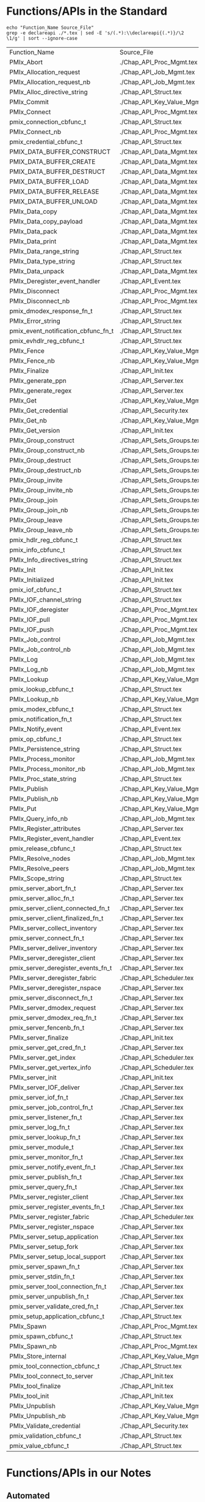 # Disable underscore ”_” as subscript indication
#+OPTIONS: ^:nil

* Functions/APIs in the Standard
#+begin_src shell :dir ~/Repositories/pmix/pmix-standard/ :results output table replace :colnames yes
echo "Function_Name Source_File"
grep -e declareapi ./*.tex | sed -E 's/(.*):\\declareapi{(.*)}/\2 \1/g' | sort --ignore-case
#+end_src

#+tblname: standards_funcs
#+RESULTS:
| Function_Name                       | Source_File                   |
| PMIx_Abort                          | ./Chap_API_Proc_Mgmt.tex      |
| PMIx_Allocation_request             | ./Chap_API_Job_Mgmt.tex       |
| PMIx_Allocation_request_nb          | ./Chap_API_Job_Mgmt.tex       |
| PMIx_Alloc_directive_string         | ./Chap_API_Struct.tex         |
| PMIx_Commit                         | ./Chap_API_Key_Value_Mgmt.tex |
| PMIx_Connect                        | ./Chap_API_Proc_Mgmt.tex      |
| pmix_connection_cbfunc_t            | ./Chap_API_Struct.tex         |
| PMIx_Connect_nb                     | ./Chap_API_Proc_Mgmt.tex      |
| pmix_credential_cbfunc_t            | ./Chap_API_Struct.tex         |
| PMIX_DATA_BUFFER_CONSTRUCT          | ./Chap_API_Data_Mgmt.tex      |
| PMIX_DATA_BUFFER_CREATE             | ./Chap_API_Data_Mgmt.tex      |
| PMIX_DATA_BUFFER_DESTRUCT           | ./Chap_API_Data_Mgmt.tex      |
| PMIX_DATA_BUFFER_LOAD               | ./Chap_API_Data_Mgmt.tex      |
| PMIX_DATA_BUFFER_RELEASE            | ./Chap_API_Data_Mgmt.tex      |
| PMIX_DATA_BUFFER_UNLOAD             | ./Chap_API_Data_Mgmt.tex      |
| PMIx_Data_copy                      | ./Chap_API_Data_Mgmt.tex      |
| PMIx_Data_copy_payload              | ./Chap_API_Data_Mgmt.tex      |
| PMIx_Data_pack                      | ./Chap_API_Data_Mgmt.tex      |
| PMIx_Data_print                     | ./Chap_API_Data_Mgmt.tex      |
| PMIx_Data_range_string              | ./Chap_API_Struct.tex         |
| PMIx_Data_type_string               | ./Chap_API_Struct.tex         |
| PMIx_Data_unpack                    | ./Chap_API_Data_Mgmt.tex      |
| PMIx_Deregister_event_handler       | ./Chap_API_Event.tex          |
| PMIx_Disconnect                     | ./Chap_API_Proc_Mgmt.tex      |
| PMIx_Disconnect_nb                  | ./Chap_API_Proc_Mgmt.tex      |
| pmix_dmodex_response_fn_t           | ./Chap_API_Struct.tex         |
| PMIx_Error_string                   | ./Chap_API_Struct.tex         |
| pmix_event_notification_cbfunc_fn_t | ./Chap_API_Struct.tex         |
| pmix_evhdlr_reg_cbfunc_t            | ./Chap_API_Struct.tex         |
| PMIx_Fence                          | ./Chap_API_Key_Value_Mgmt.tex |
| PMIx_Fence_nb                       | ./Chap_API_Key_Value_Mgmt.tex |
| PMIx_Finalize                       | ./Chap_API_Init.tex           |
| PMIx_generate_ppn                   | ./Chap_API_Server.tex         |
| PMIx_generate_regex                 | ./Chap_API_Server.tex         |
| PMIx_Get                            | ./Chap_API_Key_Value_Mgmt.tex |
| PMIx_Get_credential                 | ./Chap_API_Security.tex       |
| PMIx_Get_nb                         | ./Chap_API_Key_Value_Mgmt.tex |
| PMIx_Get_version                    | ./Chap_API_Init.tex           |
| PMIx_Group_construct                | ./Chap_API_Sets_Groups.tex    |
| PMIx_Group_construct_nb             | ./Chap_API_Sets_Groups.tex    |
| PMIx_Group_destruct                 | ./Chap_API_Sets_Groups.tex    |
| PMIx_Group_destruct_nb              | ./Chap_API_Sets_Groups.tex    |
| PMIx_Group_invite                   | ./Chap_API_Sets_Groups.tex    |
| PMIx_Group_invite_nb                | ./Chap_API_Sets_Groups.tex    |
| PMIx_Group_join                     | ./Chap_API_Sets_Groups.tex    |
| PMIx_Group_join_nb                  | ./Chap_API_Sets_Groups.tex    |
| PMIx_Group_leave                    | ./Chap_API_Sets_Groups.tex    |
| PMIx_Group_leave_nb                 | ./Chap_API_Sets_Groups.tex    |
| pmix_hdlr_reg_cbfunc_t              | ./Chap_API_Struct.tex         |
| pmix_info_cbfunc_t                  | ./Chap_API_Struct.tex         |
| PMIx_Info_directives_string         | ./Chap_API_Struct.tex         |
| PMIx_Init                           | ./Chap_API_Init.tex           |
| PMIx_Initialized                    | ./Chap_API_Init.tex           |
| pmix_iof_cbfunc_t                   | ./Chap_API_Struct.tex         |
| PMIx_IOF_channel_string             | ./Chap_API_Struct.tex         |
| PMIx_IOF_deregister                 | ./Chap_API_Proc_Mgmt.tex      |
| PMIx_IOF_pull                       | ./Chap_API_Proc_Mgmt.tex      |
| PMIx_IOF_push                       | ./Chap_API_Proc_Mgmt.tex      |
| PMIx_Job_control                    | ./Chap_API_Job_Mgmt.tex       |
| PMIx_Job_control_nb                 | ./Chap_API_Job_Mgmt.tex       |
| PMIx_Log                            | ./Chap_API_Job_Mgmt.tex       |
| PMIx_Log_nb                         | ./Chap_API_Job_Mgmt.tex       |
| PMIx_Lookup                         | ./Chap_API_Key_Value_Mgmt.tex |
| pmix_lookup_cbfunc_t                | ./Chap_API_Struct.tex         |
| PMIx_Lookup_nb                      | ./Chap_API_Key_Value_Mgmt.tex |
| pmix_modex_cbfunc_t                 | ./Chap_API_Struct.tex         |
| pmix_notification_fn_t              | ./Chap_API_Struct.tex         |
| PMIx_Notify_event                   | ./Chap_API_Event.tex          |
| pmix_op_cbfunc_t                    | ./Chap_API_Struct.tex         |
| PMIx_Persistence_string             | ./Chap_API_Struct.tex         |
| PMIx_Process_monitor                | ./Chap_API_Job_Mgmt.tex       |
| PMIx_Process_monitor_nb             | ./Chap_API_Job_Mgmt.tex       |
| PMIx_Proc_state_string              | ./Chap_API_Struct.tex         |
| PMIx_Publish                        | ./Chap_API_Key_Value_Mgmt.tex |
| PMIx_Publish_nb                     | ./Chap_API_Key_Value_Mgmt.tex |
| PMIx_Put                            | ./Chap_API_Key_Value_Mgmt.tex |
| PMIx_Query_info_nb                  | ./Chap_API_Job_Mgmt.tex       |
| PMIx_Register_attributes            | ./Chap_API_Server.tex         |
| PMIx_Register_event_handler         | ./Chap_API_Event.tex          |
| pmix_release_cbfunc_t               | ./Chap_API_Struct.tex         |
| PMIx_Resolve_nodes                  | ./Chap_API_Job_Mgmt.tex       |
| PMIx_Resolve_peers                  | ./Chap_API_Job_Mgmt.tex       |
| PMIx_Scope_string                   | ./Chap_API_Struct.tex         |
| pmix_server_abort_fn_t              | ./Chap_API_Server.tex         |
| pmix_server_alloc_fn_t              | ./Chap_API_Server.tex         |
| pmix_server_client_connected_fn_t   | ./Chap_API_Server.tex         |
| pmix_server_client_finalized_fn_t   | ./Chap_API_Server.tex         |
| PMIx_server_collect_inventory       | ./Chap_API_Server.tex         |
| pmix_server_connect_fn_t            | ./Chap_API_Server.tex         |
| PMIx_server_deliver_inventory       | ./Chap_API_Server.tex         |
| PMIx_server_deregister_client       | ./Chap_API_Server.tex         |
| pmix_server_deregister_events_fn_t  | ./Chap_API_Server.tex         |
| PMIx_server_deregister_fabric       | ./Chap_API_Scheduler.tex      |
| PMIx_server_deregister_nspace       | ./Chap_API_Server.tex         |
| pmix_server_disconnect_fn_t         | ./Chap_API_Server.tex         |
| PMIx_server_dmodex_request          | ./Chap_API_Server.tex         |
| pmix_server_dmodex_req_fn_t         | ./Chap_API_Server.tex         |
| pmix_server_fencenb_fn_t            | ./Chap_API_Server.tex         |
| PMIx_server_finalize                | ./Chap_API_Init.tex           |
| pmix_server_get_cred_fn_t           | ./Chap_API_Server.tex         |
| PMIx_server_get_index               | ./Chap_API_Scheduler.tex      |
| PMIx_server_get_vertex_info         | ./Chap_API_Scheduler.tex      |
| PMIx_server_init                    | ./Chap_API_Init.tex           |
| PMIx_server_IOF_deliver             | ./Chap_API_Server.tex         |
| pmix_server_iof_fn_t                | ./Chap_API_Server.tex         |
| pmix_server_job_control_fn_t        | ./Chap_API_Server.tex         |
| pmix_server_listener_fn_t           | ./Chap_API_Server.tex         |
| pmix_server_log_fn_t                | ./Chap_API_Server.tex         |
| pmix_server_lookup_fn_t             | ./Chap_API_Server.tex         |
| pmix_server_module_t                | ./Chap_API_Server.tex         |
| pmix_server_monitor_fn_t            | ./Chap_API_Server.tex         |
| pmix_server_notify_event_fn_t       | ./Chap_API_Server.tex         |
| pmix_server_publish_fn_t            | ./Chap_API_Server.tex         |
| pmix_server_query_fn_t              | ./Chap_API_Server.tex         |
| PMIx_server_register_client         | ./Chap_API_Server.tex         |
| pmix_server_register_events_fn_t    | ./Chap_API_Server.tex         |
| PMIx_server_register_fabric         | ./Chap_API_Scheduler.tex      |
| PMIx_server_register_nspace         | ./Chap_API_Server.tex         |
| PMIx_server_setup_application       | ./Chap_API_Server.tex         |
| PMIx_server_setup_fork              | ./Chap_API_Server.tex         |
| PMIx_server_setup_local_support     | ./Chap_API_Server.tex         |
| pmix_server_spawn_fn_t              | ./Chap_API_Server.tex         |
| pmix_server_stdin_fn_t              | ./Chap_API_Server.tex         |
| pmix_server_tool_connection_fn_t    | ./Chap_API_Server.tex         |
| pmix_server_unpublish_fn_t          | ./Chap_API_Server.tex         |
| pmix_server_validate_cred_fn_t      | ./Chap_API_Server.tex         |
| pmix_setup_application_cbfunc_t     | ./Chap_API_Struct.tex         |
| PMIx_Spawn                          | ./Chap_API_Proc_Mgmt.tex      |
| pmix_spawn_cbfunc_t                 | ./Chap_API_Struct.tex         |
| PMIx_Spawn_nb                       | ./Chap_API_Proc_Mgmt.tex      |
| PMIx_Store_internal                 | ./Chap_API_Key_Value_Mgmt.tex |
| pmix_tool_connection_cbfunc_t       | ./Chap_API_Struct.tex         |
| PMIx_tool_connect_to_server         | ./Chap_API_Init.tex           |
| PMIx_tool_finalize                  | ./Chap_API_Init.tex           |
| PMIx_tool_init                      | ./Chap_API_Init.tex           |
| PMIx_Unpublish                      | ./Chap_API_Key_Value_Mgmt.tex |
| PMIx_Unpublish_nb                   | ./Chap_API_Key_Value_Mgmt.tex |
| PMIx_Validate_credential            | ./Chap_API_Security.tex       |
| pmix_validation_cbfunc_t            | ./Chap_API_Struct.tex         |
| pmix_value_cbfunc_t                 | ./Chap_API_Struct.tex         |
* Functions/APIs in our Notes
** Automated
- Grab a txt export of the RFC notes from Google drive: https://docs.google.com/document/d/1VUpflvUpmyBp_83cycPvdnSj_BwiGDowh9j4hZCOLBk/edit?usp=sharing
- Get rid of the carriage returns that Google Drive adds
#+begin_src shell
dos2unix ./coverage-data/RFC_Use_Cases.txt
#+end_src

- Make sure we are grabbing all of the relevant pmix capitalization prefixes
#+begin_src shell :results output list replace
grep -ie 'pmix_' ./coverage-data/RFC_Use_Cases.txt | sed -E 's/^[ ]*\*[ ]*//' \
  | sort --ignore-case | uniq | grep -v -Ee '(PMIX|pmix|PMIx)_'
#+end_src

#+RESULTS:

- Extract the interfaces
#+begin_src shell :results output table replace
grep -oEe '^[ ]*\*[ ]*(PMIx|pmix|Pmix|PMIX_DATA_BUFFER)_[a-zA-Z_]+' ./coverage-data/RFC_Use_Cases.txt \
  | sed -E 's/^[ ]*\*[ ]*//' \
  | sort --ignore-case | uniq
#+end_src

#+tblname: rfc_funcs
#+RESULTS:
| PMIx_Alloc                      |
| pmix_credential_cbfunc_t        |
| PMIX_DATA_BUFFER_CONSTRUCT      |
| PMIX_DATA_BUFFER_CREATE         |
| PMIX_DATA_BUFFER_DESTRUCT       |
| PMIX_DATA_BUFFER_RELEASE        |
| PMIx_Data_copy                  |
| PMIx_Data_copy_payload          |
| PMIx_Data_pack                  |
| PMIx_Data_print                 |
| PMIx_Data_unpack                |
| PMIx_Deregister_event_handler   |
| PMIx_Forward_envars             |
| PMIx_Get                        |
| PMIx_Get_credential             |
| PMIx_Group_construct            |
| PMIx_Group_construct_nb         |
| PMIx_Group_destruct             |
| PMIx_Group_invite               |
| PMIx_Group_invite_nb            |
| PMIx_Group_join                 |
| PMIx_Group_join_nb              |
| PMIx_Group_leave                |
| PMIx_Group_leave_nb             |
| PMIx_Heartbeat                  |
| PMIx_Init                       |
| pmix_iof_cbfunc_t               |
| PMIx_IOF_deregister             |
| PMIx_IOF_pull                   |
| PMIx_IOF_push                   |
| PMIx_Job_control_nb             |
| PMIx_Log                        |
| PMIx_Notify_event               |
| PMIx_Process_monitor_nb         |
| PMIx_Put                        |
| PMIx_Query_info_nb              |
| PMIx_Register_event_handler     |
| PMIx_server_collect_inventory   |
| PMIx_server_init                |
| PMIx_server_IOF_deliver         |
| pmix_server_iof_fn_t            |
| pmix_server_job_control_fn_t    |
| Pmix_server_monitor_fn_t        |
| PMIx_server_setup_application   |
| PMIx_server_setup_local_support |
| Pmix_server_stdin_fn_t          |
| pmix_server_validate_cred_fn_t  |
| Pmix_setup_application_cbfunc_t |
| PMIx_Spawn                      |
| pmix_status_t                   |
| PMIx_Validate_credential        |
| pmix_validation_cbfunc_t        |
* PMI Lineage
** PMI1
#+begin_src shell :results output table replace
awk 'BEGIN {p=-1} /----/{p=p*-1} p==1 {print $2}' ./coverage-data/pmi1.adoc \
  | grep '^PMI_' | sed 's/(.*//' \
  | sort | uniq
#+end_src

#+tblname: pmi1_funcs
#+RESULTS:
| PMI_Abort                    |
| PMI_Args_to_keyval           |
| PMI_Barrier                  |
| PMI_Finalize                 |
| PMI_Free_keyvals             |
| PMI_Get_appnum               |
| PMI_Get_clique_ranks         |
| PMI_Get_clique_size          |
| PMI_Get_id                   |
| PMI_Get_id_length_max        |
| PMI_Get_kvs_domain_id        |
| PMI_Get_options              |
| PMI_Get_rank                 |
| PMI_Get_size                 |
| PMI_Get_universe_size        |
| PMI_Init                     |
| PMI_Initialized              |
| PMI_keyval_t                 |
| PMI_keyval_t;                |
| PMI_KVS_Commit               |
| PMI_KVS_Create               |
| PMI_KVS_Destroy              |
| PMI_KVS_Get                  |
| PMI_KVS_Get_key_length_max   |
| PMI_KVS_Get_my_name          |
| PMI_KVS_Get_name_length_max  |
| PMI_KVS_Get_value_length_max |
| PMI_KVS_Iter_first           |
| PMI_KVS_Iter_next            |
| PMI_KVS_Put                  |
| PMI_Lookup_name              |
| PMI_Parse_option             |
| PMI_Publish_name             |
| PMI_Spawn_multiple           |
| PMI_Unpublish_name           |

#+begin_src shell :var tbl=pmi1_funcs :results output table replace
echo $tbl | sed -E 's/(PMI_)(.*)/\1\2 PMIx_\2/' | sed 's/PMIx_KVS/PMIx/'
#+end_src

#+tblname: possible_pmi1_pmix_matches
#+RESULTS:
| PMI_Abort                    | PMIx_Abort                |
| PMI_Args_to_keyval           | PMIx_Args_to_keyval       |
| PMI_Barrier                  | PMIx_Barrier              |
| PMI_Finalize                 | PMIx_Finalize             |
| PMI_Free_keyvals             | PMIx_Free_keyvals         |
| PMI_Get_appnum               | PMIx_Get_appnum           |
| PMI_Get_clique_ranks         | PMIx_Get_clique_ranks     |
| PMI_Get_clique_size          | PMIx_Get_clique_size      |
| PMI_Get_id                   | PMIx_Get_id               |
| PMI_Get_id_length_max        | PMIx_Get_id_length_max    |
| PMI_Get_kvs_domain_id        | PMIx_Get_kvs_domain_id    |
| PMI_Get_options              | PMIx_Get_options          |
| PMI_Get_rank                 | PMIx_Get_rank             |
| PMI_Get_size                 | PMIx_Get_size             |
| PMI_Get_universe_size        | PMIx_Get_universe_size    |
| PMI_Init                     | PMIx_Init                 |
| PMI_Initialized              | PMIx_Initialized          |
| PMI_keyval_t                 | PMIx_keyval_t             |
| PMI_keyval_t;                | PMIx_keyval_t;            |
| PMI_KVS_Commit               | PMIx_Commit               |
| PMI_KVS_Create               | PMIx_Create               |
| PMI_KVS_Destroy              | PMIx_Destroy              |
| PMI_KVS_Get                  | PMIx_Get                  |
| PMI_KVS_Get_key_length_max   | PMIx_Get_key_length_max   |
| PMI_KVS_Get_my_name          | PMIx_Get_my_name          |
| PMI_KVS_Get_name_length_max  | PMIx_Get_name_length_max  |
| PMI_KVS_Get_value_length_max | PMIx_Get_value_length_max |
| PMI_KVS_Iter_first           | PMIx_Iter_first           |
| PMI_KVS_Iter_next            | PMIx_Iter_next            |
| PMI_KVS_Put                  | PMIx_Put                  |
| PMI_Lookup_name              | PMIx_Lookup_name          |
| PMI_Parse_option             | PMIx_Parse_option         |
| PMI_Publish_name             | PMIx_Publish_name         |
| PMI_Spawn_multiple           | PMIx_Spawn_multiple       |
| PMI_Unpublish_name           | PMIx_Unpublish_name       |

** PMI2
#+begin_src shell :results output table replace
ctags -x --declarations ./coverage-data/pmi2.c \
  | grep -v "#define" | grep -v static \
  | awk '{print $1}' \
  | sort | uniq
#+end_src

#+tblname:pmi2_funcs
#+RESULTS:
| PMI2_Abort                    |
| PMI2_Finalize                 |
| PMI2_Info_GetJobAttr          |
| PMI2_Info_GetJobAttrIntArray  |
| PMI2_Info_GetNodeAttr         |
| PMI2_Info_GetNodeAttrIntArray |
| PMI2_Info_GetSize             |
| PMI2_Info_PutNodeAttr         |
| PMI2_Init                     |
| PMI2_Initialized              |
| PMI2_Job_Connect              |
| PMI2_Job_Disconnect           |
| PMI2_Job_GetId                |
| PMI2_Job_GetRank              |
| PMI2_Job_Spawn                |
| PMI2_KVS_Fence                |
| PMI2_KVS_Get                  |
| PMI2_KVS_Put                  |
| PMI2_Nameserv_lookup          |
| PMI2_Nameserv_publish         |
| PMI2_Nameserv_unpublish       |

#+begin_src shell :var tbl=pmi2_funcs :results output table replace
echo $tbl | sed -E 's/(PMI2_)(.*)/\1\2 PMIx_\2/' | sed 's/PMIx_KVS/PMIx/'
#+end_src

#+tblname: possible_pmi2_pmix_matches
#+RESULTS:
| PMI2_Abort                    | PMIx_Abort                    |
| PMI2_Finalize                 | PMIx_Finalize                 |
| PMI2_Info_GetJobAttr          | PMIx_Info_GetJobAttr          |
| PMI2_Info_GetJobAttrIntArray  | PMIx_Info_GetJobAttrIntArray  |
| PMI2_Info_GetNodeAttr         | PMIx_Info_GetNodeAttr         |
| PMI2_Info_GetNodeAttrIntArray | PMIx_Info_GetNodeAttrIntArray |
| PMI2_Info_GetSize             | PMIx_Info_GetSize             |
| PMI2_Info_PutNodeAttr         | PMIx_Info_PutNodeAttr         |
| PMI2_Init                     | PMIx_Init                     |
| PMI2_Initialized              | PMIx_Initialized              |
| PMI2_Job_Connect              | PMIx_Job_Connect              |
| PMI2_Job_Disconnect           | PMIx_Job_Disconnect           |
| PMI2_Job_GetId                | PMIx_Job_GetId                |
| PMI2_Job_GetRank              | PMIx_Job_GetRank              |
| PMI2_Job_Spawn                | PMIx_Job_Spawn                |
| PMI2_KVS_Fence                | PMIx_Fence                    |
| PMI2_KVS_Get                  | PMIx_Get                      |
| PMI2_KVS_Put                  | PMIx_Put                      |
| PMI2_Nameserv_lookup          | PMIx_Nameserv_lookup          |
| PMI2_Nameserv_publish         | PMIx_Nameserv_publish         |
| PMI2_Nameserv_unpublish       | PMIx_Nameserv_unpublish       |


** Comparison
#+tblname: pmi1_pmix
| PMI_Abort                    | PMIx_Abort                             |
| PMI_Args_to_keyval           | None                                   |
| PMI_Barrier                  | PMIx_Fence                             |
| PMI_Finalize                 | PMIx_Finalize                          |
| PMI_Free_keyvals             | None                                   |
| PMI_Get_appnum               | PMIx_Get(PMIx_appnum)                  |
| PMI_Get_clique_ranks         | PMIx_Get(PMIx_local_peers/local_procs) |
| PMI_Get_clique_size          | PMIx_Get(PMIx_local_size)              |
| PMI_Get_id                   | PMIx_Get(PMIx_nspace)                  |
| PMI_Get_id_length_max        | None                                   |
| PMI_Get_kvs_domain_id        | PMIx_Get(PMIx_nspace)                  |
| PMI_Get_options              | None                                   |
| PMI_Get_rank                 | PMIx_Get                               |
| PMI_Get_size                 | PMIx_Get                               |
| PMI_Get_universe_size        | PMIx_Get                               |
| PMI_Init                     | PMIx_Init                              |
| PMI_Initialized              | PMIx_Initialized                       |
| PMI_KVS_Commit               | PMIx_Commit                            |
| PMI_KVS_Create               | None                                   |
| PMI_KVS_Destroy              | None                                   |
| PMI_KVS_Get                  | PMIx_Get                               |
| PMI_KVS_Get_key_length_max   | None                                   |
| PMI_KVS_Get_my_name          | PMIx_Get(PMIx_nspace)                  |
| PMI_KVS_Get_name_length_max  | None                                   |
| PMI_KVS_Get_value_length_max | None                                   |
| PMI_KVS_Iter_first           | None                                   |
| PMI_KVS_Iter_next            | None                                   |
| PMI_KVS_Put                  | PMIx_Put                               |
| PMI_Lookup_name              | PMIx_Lookup                            |
| PMI_Parse_option             | None                                   |
| PMI_Publish_name             | PMIx_Publish                           |
| PMI_Spawn_multiple           | PMIx_Spawn                             |
| PMI_Unpublish_name           | PMIx_Unpublish                         |

#+tblname: pmi2_pmix
| PMI2_Abort                    | PMIx_Abort         |
| PMI2_Finalize                 | PMIx_Finalize      |
| PMI2_Info_GetJobAttr          | PMIx_Get           |
| PMI2_Info_GetJobAttrIntArray  | None               |
| PMI2_Info_GetNodeAttr         | PMIx_Get           |
| PMI2_Info_GetNodeAttrIntArray | None               |
| PMI2_Info_GetSize             | PMIx_Get           |
| PMI2_Info_PutNodeAttr         | PMIx_Put           |
| PMI2_Init                     | PMIx_Init          |
| PMI2_Initialized              | PMIx_Initialized   |
| PMI2_Job_Connect              | PMIx_Connect       |
| PMI2_Job_Disconnect           | PMIx_Disconnect    |
| PMI2_Job_GetId                | PMIx_Init (nspace) |
| PMI2_Job_GetRank              | PMIx_Init (rank)   |
| PMI2_Job_Spawn                | PMIx_Spawn         |
| PMI2_KVS_Fence                | PMIx_Fence         |
| PMI2_KVS_Get                  | PMIx_Get           |
| PMI2_KVS_Put                  | PMIx_Put           |
| PMI2_Nameserv_lookup          | PMIx_Lookup        |
| PMI2_Nameserv_publish         | PMIx_Publish       |
| PMI2_Nameserv_unpublish       | PMIx_Unpublish     |


* Comparison
#+begin_src python :var val=1 :var standards_funcs=standards_funcs rfc_funcs=rfc_funcs pmi1_pmix=pmi1_pmix pmi2_pmix=pmi2_pmix :exports both :results output
  import re
  import itertools
  import pandas as pd

  standards_funcs = set([ x[0] for x in standards_funcs[1:]])
  rfc_funcs = set([ x[0] for x in rfc_funcs])
  data = []
  data.extend([(x, "Covered by RFCs") for x in standards_funcs.intersection(rfc_funcs)])
  data.extend([(x, "Not Covered by RFCs") for x in standards_funcs.difference(rfc_funcs)])
  data.extend([(x, "Not in Standard") for x in rfc_funcs.difference(standards_funcs)])
  df = pd.DataFrame.from_records(data, columns=('Function', 'Group'))
  def categorize_functions(x):
      if x.endswith("_nb") and x[:-3] in standards_funcs:
          return "Non-blocking"
      elif x.endswith("_string"):
          return "Serialization"
      elif 'server' in x.lower() or (re.match('^PMIx_generate_.*', x) is not None):
          return 'Server'
      elif 'cbfunc' in x.lower() or (re.match('.*_fn_t$', x) is not None):
          return 'Callback'
      else:
          return 'Client'
  df['Type'] = df['Function'].map(categorize_functions)
  df.loc[df['Type'] == 'Non-blocking']['Group'] = 'Covered by RFCs'

  pmi1_df = pd.DataFrame.from_records(pmi1_pmix, columns=["PMI", "PMIx"])
  pmi1_df['Version'] = 1
  pmi2_df = pd.DataFrame.from_records(pmi2_pmix, columns=["PMI", "PMIx"])
  pmi2_df['Version'] = 2
  pmi_df = pd.concat([pmi1_df, pmi2_df])
  pmi_df['PMIx'] = pmi_df['PMIx'].map(lambda x: x.split('(')[0])
  pmi1_funcs = set(pmi_df[pmi_df['Version'] == 1]['PMIx'])
  pmi2_funcs = set(pmi_df[pmi_df['Version'] == 2]['PMIx'])
  both_pmi_funcs = pmi1_funcs.intersection(pmi2_funcs)
  print(pmi1_funcs)
  print(pmi2_funcs)
  def get_lineage(x):
      if x in both_pmi_funcs:
          return 'pmi 1&2'
      elif x in pmi1_funcs:
          return 'pmi1'
      elif x in pmi2_funcs:
          return 'pmi2'
      else:
          return ''

  df['PMI Lineage'] = df['Function'].map(get_lineage)

  df.sort_values(['Group', 'Type', 'PMI Lineage', 'Function'], inplace=True)
  def percent_covered(df):
      return 100 * df[df.Group == 'Covered by RFCs'].size / float(df[df.Group != 'Not in Standard'].size)
  print "Percentage of interfaces covered by notes: {:.1f}%".format(percent_covered(df))
  print "Percentage of Client interfaces covered by notes: {:.1f}%".format(percent_covered(df[df.Type == 'Client']))
  print "Percentage of Server interfaces covered by notes: {:.1f}%".format(percent_covered(df[df.Type == 'Server']))
  print "Percentage of Callback interfaces covered by notes: {:.1f}%".format(percent_covered(df[df.Type == 'Callback']))

  with pd.option_context(
          'display.max_rows', None,
          'display.max_columns', None
  ):
      #print(df.to_latex())
      #print(df[df.Type == 'Client'].sort_values(['Function']))
      print(df.to_string(index=False))
  #return df
#+end_src

#+RESULTS:
#+begin_example
set(['PMIx_Spawn', 'None', 'PMIx_Initialized', 'PMIx_Unpublish', 'PMIx_Publish', 'PMIx_Init', 'PMIx_Put', 'PMIx_Finalize', 'PMIx_Abort', 'PMIx_Lookup', 'PMIx_Commit', 'PMIx_Fence', 'PMIx_Get'])
set(['PMIx_Spawn', 'None', 'PMIx_Disconnect', 'PMIx_Initialized', 'PMIx_Connect', 'PMIx_Unpublish', 'PMIx_Publish', 'PMIx_Init', 'PMIx_Put', 'PMIx_Finalize', 'PMIx_Abort', 'PMIx_Init ', 'PMIx_Lookup', 'PMIx_Fence', 'PMIx_Get'])
Percentage of interfaces covered by notes: 32.1%
Percentage of Client interfaces covered by notes: 56.0%
Percentage of Server interfaces covered by notes: 17.4%
Percentage of Callback interfaces covered by notes: 16.7%
                            Function                Group           Type PMI Lineage
            pmix_credential_cbfunc_t      Covered by RFCs       Callback            
                   pmix_iof_cbfunc_t      Covered by RFCs       Callback            
            pmix_validation_cbfunc_t      Covered by RFCs       Callback            
          PMIX_DATA_BUFFER_CONSTRUCT      Covered by RFCs         Client            
             PMIX_DATA_BUFFER_CREATE      Covered by RFCs         Client            
           PMIX_DATA_BUFFER_DESTRUCT      Covered by RFCs         Client            
            PMIX_DATA_BUFFER_RELEASE      Covered by RFCs         Client            
                      PMIx_Data_copy      Covered by RFCs         Client            
              PMIx_Data_copy_payload      Covered by RFCs         Client            
                      PMIx_Data_pack      Covered by RFCs         Client            
                     PMIx_Data_print      Covered by RFCs         Client            
                    PMIx_Data_unpack      Covered by RFCs         Client            
       PMIx_Deregister_event_handler      Covered by RFCs         Client            
                 PMIx_Get_credential      Covered by RFCs         Client            
                PMIx_Group_construct      Covered by RFCs         Client            
                 PMIx_Group_destruct      Covered by RFCs         Client            
                   PMIx_Group_invite      Covered by RFCs         Client            
                     PMIx_Group_join      Covered by RFCs         Client            
                    PMIx_Group_leave      Covered by RFCs         Client            
                 PMIx_IOF_deregister      Covered by RFCs         Client            
                       PMIx_IOF_pull      Covered by RFCs         Client            
                       PMIx_IOF_push      Covered by RFCs         Client            
                            PMIx_Log      Covered by RFCs         Client            
                   PMIx_Notify_event      Covered by RFCs         Client            
                  PMIx_Query_info_nb      Covered by RFCs         Client            
         PMIx_Register_event_handler      Covered by RFCs         Client            
            PMIx_Validate_credential      Covered by RFCs         Client            
                            PMIx_Get      Covered by RFCs         Client     pmi 1&2
                           PMIx_Init      Covered by RFCs         Client     pmi 1&2
                            PMIx_Put      Covered by RFCs         Client     pmi 1&2
                          PMIx_Spawn      Covered by RFCs         Client     pmi 1&2
             PMIx_Group_construct_nb      Covered by RFCs   Non-blocking            
                PMIx_Group_invite_nb      Covered by RFCs   Non-blocking            
                  PMIx_Group_join_nb      Covered by RFCs   Non-blocking            
                 PMIx_Group_leave_nb      Covered by RFCs   Non-blocking            
                 PMIx_Job_control_nb      Covered by RFCs   Non-blocking            
             PMIx_Process_monitor_nb      Covered by RFCs   Non-blocking            
             PMIx_server_IOF_deliver      Covered by RFCs         Server            
       PMIx_server_collect_inventory      Covered by RFCs         Server            
                    PMIx_server_init      Covered by RFCs         Server            
       PMIx_server_setup_application      Covered by RFCs         Server            
     PMIx_server_setup_local_support      Covered by RFCs         Server            
                pmix_server_iof_fn_t      Covered by RFCs         Server            
        pmix_server_job_control_fn_t      Covered by RFCs         Server            
      pmix_server_validate_cred_fn_t      Covered by RFCs         Server            
            pmix_connection_cbfunc_t  Not Covered by RFCs       Callback            
           pmix_dmodex_response_fn_t  Not Covered by RFCs       Callback            
 pmix_event_notification_cbfunc_fn_t  Not Covered by RFCs       Callback            
            pmix_evhdlr_reg_cbfunc_t  Not Covered by RFCs       Callback            
              pmix_hdlr_reg_cbfunc_t  Not Covered by RFCs       Callback            
                  pmix_info_cbfunc_t  Not Covered by RFCs       Callback            
                pmix_lookup_cbfunc_t  Not Covered by RFCs       Callback            
                 pmix_modex_cbfunc_t  Not Covered by RFCs       Callback            
              pmix_notification_fn_t  Not Covered by RFCs       Callback            
                    pmix_op_cbfunc_t  Not Covered by RFCs       Callback            
               pmix_release_cbfunc_t  Not Covered by RFCs       Callback            
     pmix_setup_application_cbfunc_t  Not Covered by RFCs       Callback            
                 pmix_spawn_cbfunc_t  Not Covered by RFCs       Callback            
       pmix_tool_connection_cbfunc_t  Not Covered by RFCs       Callback            
                 pmix_value_cbfunc_t  Not Covered by RFCs       Callback            
               PMIX_DATA_BUFFER_LOAD  Not Covered by RFCs         Client            
             PMIX_DATA_BUFFER_UNLOAD  Not Covered by RFCs         Client            
             PMIx_Allocation_request  Not Covered by RFCs         Client            
                    PMIx_Get_version  Not Covered by RFCs         Client            
                    PMIx_Job_control  Not Covered by RFCs         Client            
                PMIx_Process_monitor  Not Covered by RFCs         Client            
            PMIx_Register_attributes  Not Covered by RFCs         Client            
                  PMIx_Resolve_nodes  Not Covered by RFCs         Client            
                  PMIx_Resolve_peers  Not Covered by RFCs         Client            
                 PMIx_Store_internal  Not Covered by RFCs         Client            
                  PMIx_tool_finalize  Not Covered by RFCs         Client            
                      PMIx_tool_init  Not Covered by RFCs         Client            
                          PMIx_Abort  Not Covered by RFCs         Client     pmi 1&2
                          PMIx_Fence  Not Covered by RFCs         Client     pmi 1&2
                       PMIx_Finalize  Not Covered by RFCs         Client     pmi 1&2
                    PMIx_Initialized  Not Covered by RFCs         Client     pmi 1&2
                         PMIx_Lookup  Not Covered by RFCs         Client     pmi 1&2
                        PMIx_Publish  Not Covered by RFCs         Client     pmi 1&2
                      PMIx_Unpublish  Not Covered by RFCs         Client     pmi 1&2
                         PMIx_Commit  Not Covered by RFCs         Client        pmi1
                        PMIx_Connect  Not Covered by RFCs         Client        pmi2
                     PMIx_Disconnect  Not Covered by RFCs         Client        pmi2
          PMIx_Allocation_request_nb  Not Covered by RFCs   Non-blocking            
                     PMIx_Connect_nb  Not Covered by RFCs   Non-blocking            
                  PMIx_Disconnect_nb  Not Covered by RFCs   Non-blocking            
                       PMIx_Fence_nb  Not Covered by RFCs   Non-blocking            
                         PMIx_Get_nb  Not Covered by RFCs   Non-blocking            
              PMIx_Group_destruct_nb  Not Covered by RFCs   Non-blocking            
                         PMIx_Log_nb  Not Covered by RFCs   Non-blocking            
                      PMIx_Lookup_nb  Not Covered by RFCs   Non-blocking            
                     PMIx_Publish_nb  Not Covered by RFCs   Non-blocking            
                       PMIx_Spawn_nb  Not Covered by RFCs   Non-blocking            
                   PMIx_Unpublish_nb  Not Covered by RFCs   Non-blocking            
         PMIx_Alloc_directive_string  Not Covered by RFCs  Serialization            
              PMIx_Data_range_string  Not Covered by RFCs  Serialization            
               PMIx_Data_type_string  Not Covered by RFCs  Serialization            
                   PMIx_Error_string  Not Covered by RFCs  Serialization            
             PMIx_IOF_channel_string  Not Covered by RFCs  Serialization            
         PMIx_Info_directives_string  Not Covered by RFCs  Serialization            
             PMIx_Persistence_string  Not Covered by RFCs  Serialization            
              PMIx_Proc_state_string  Not Covered by RFCs  Serialization            
                   PMIx_Scope_string  Not Covered by RFCs  Serialization            
                   PMIx_generate_ppn  Not Covered by RFCs         Server            
                 PMIx_generate_regex  Not Covered by RFCs         Server            
       PMIx_server_deliver_inventory  Not Covered by RFCs         Server            
       PMIx_server_deregister_client  Not Covered by RFCs         Server            
       PMIx_server_deregister_fabric  Not Covered by RFCs         Server            
       PMIx_server_deregister_nspace  Not Covered by RFCs         Server            
          PMIx_server_dmodex_request  Not Covered by RFCs         Server            
                PMIx_server_finalize  Not Covered by RFCs         Server            
               PMIx_server_get_index  Not Covered by RFCs         Server            
         PMIx_server_get_vertex_info  Not Covered by RFCs         Server            
         PMIx_server_register_client  Not Covered by RFCs         Server            
         PMIx_server_register_fabric  Not Covered by RFCs         Server            
         PMIx_server_register_nspace  Not Covered by RFCs         Server            
              PMIx_server_setup_fork  Not Covered by RFCs         Server            
         PMIx_tool_connect_to_server  Not Covered by RFCs         Server            
              pmix_server_abort_fn_t  Not Covered by RFCs         Server            
              pmix_server_alloc_fn_t  Not Covered by RFCs         Server            
   pmix_server_client_connected_fn_t  Not Covered by RFCs         Server            
   pmix_server_client_finalized_fn_t  Not Covered by RFCs         Server            
            pmix_server_connect_fn_t  Not Covered by RFCs         Server            
  pmix_server_deregister_events_fn_t  Not Covered by RFCs         Server            
         pmix_server_disconnect_fn_t  Not Covered by RFCs         Server            
         pmix_server_dmodex_req_fn_t  Not Covered by RFCs         Server            
            pmix_server_fencenb_fn_t  Not Covered by RFCs         Server            
           pmix_server_get_cred_fn_t  Not Covered by RFCs         Server            
           pmix_server_listener_fn_t  Not Covered by RFCs         Server            
                pmix_server_log_fn_t  Not Covered by RFCs         Server            
             pmix_server_lookup_fn_t  Not Covered by RFCs         Server            
                pmix_server_module_t  Not Covered by RFCs         Server            
            pmix_server_monitor_fn_t  Not Covered by RFCs         Server            
       pmix_server_notify_event_fn_t  Not Covered by RFCs         Server            
            pmix_server_publish_fn_t  Not Covered by RFCs         Server            
              pmix_server_query_fn_t  Not Covered by RFCs         Server            
    pmix_server_register_events_fn_t  Not Covered by RFCs         Server            
              pmix_server_spawn_fn_t  Not Covered by RFCs         Server            
              pmix_server_stdin_fn_t  Not Covered by RFCs         Server            
    pmix_server_tool_connection_fn_t  Not Covered by RFCs         Server            
          pmix_server_unpublish_fn_t  Not Covered by RFCs         Server            
     Pmix_setup_application_cbfunc_t      Not in Standard       Callback            
                          PMIx_Alloc      Not in Standard         Client            
                 PMIx_Forward_envars      Not in Standard         Client            
                      PMIx_Heartbeat      Not in Standard         Client            
                       pmix_status_t      Not in Standard         Client            
            Pmix_server_monitor_fn_t      Not in Standard         Server            
              Pmix_server_stdin_fn_t      Not in Standard         Server            
#+end_example
